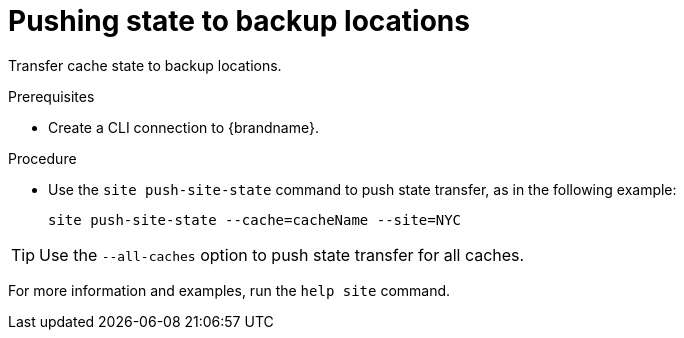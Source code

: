[id='pushing-cross-site-state-transfer_{context}']
= Pushing state to backup locations

Transfer cache state to backup locations.

.Prerequisites

* Create a CLI connection to {brandname}.

.Procedure

* Use the [command]`site push-site-state` command to push state transfer, as in the following example:
+
[source,options="nowrap",subs=attributes+]
----
site push-site-state --cache=cacheName --site=NYC
----

[TIP]
====
Use the `--all-caches` option to push state transfer for all caches.
====

For more information and examples, run the [command]`help site` command.
